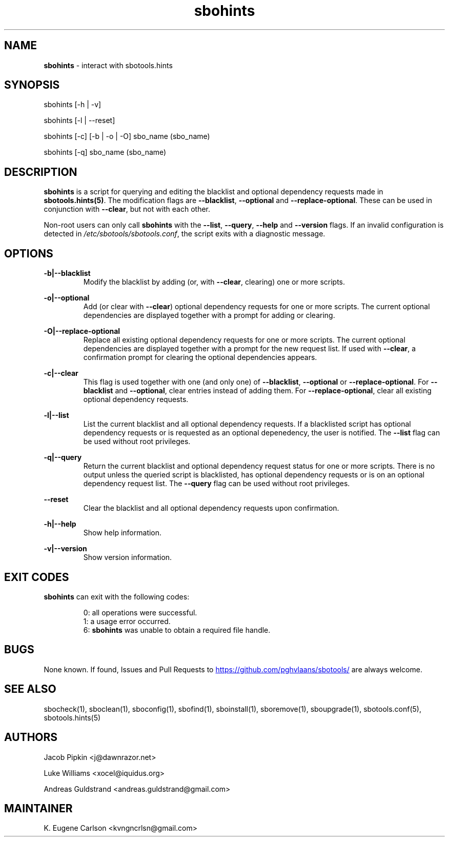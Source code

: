 .TH sbohints 1 "Pungenday, Chaos 38, 3191 YOLD" "sbotools 3.4.2" sbotools
.SH NAME
.P
.B
sbohints
- interact with sbotools.hints
.SH SYNOPSIS
.P
sbohints [-h | -v]
.P
sbohints [-l | --reset]
.P
sbohints [-c] [-b | -o | -O] sbo_name (sbo_name)
.P
sbohints [-q] sbo_name (sbo_name)
.SH DESCRIPTION
.P
.B
sbohints
is a script for querying and editing the blacklist
and optional dependency requests made in
.B
sbotools.hints(5)\fR\
\&. The modification flags are
.B
--blacklist\fR\
\&,
.B
--optional
and
.B
--replace-optional\fR\
\&. These can be used in conjunction with
.B
--clear\fR\
\&, but not with each other.
.P
Non-root users can only call
.B
sbohints
with the
.B
--list\fR\
\&,
.B
--query\fR\
\&,
.B
--help
and
.B
--version
flags. If an invalid configuration is detected in
.I
/etc/sbotools/sbotools.conf\fR\
\&, the script exits with a diagnostic message.
.SH OPTIONS
.P
.B
-b|--blacklist
.RS
Modify the blacklist by adding (or, with
.B
--clear\fR\
\&, clearing) one or more scripts.
.RE
.P
.B
-o|--optional
.RS
Add (or clear with
.B
--clear\fR\
\&) optional dependency requests for one or more
scripts. The current optional dependencies are displayed
together with a prompt for adding or clearing.
.RE
.P
.B
-O|--replace-optional
.RS
Replace all existing optional dependency requests for
one or more scripts. The current optional dependencies
are displayed together with a prompt for the new request
list. If used with
.B
--clear\fR\
\&, a confirmation prompt for clearing the optional
dependencies appears.
.RE
.P
.B
-c|--clear
.RS
This flag is used together with one (and only one) of
.B
--blacklist\fR\
\&,
.B
--optional
or
.B
--replace-optional\fR\
\&. For
.B
--blacklist
and
.B
--optional\fR\
\&, clear entries instead of adding them. For
.B
--replace-optional\fR\
\&, clear all existing optional dependency requests.
.RE
.P
.B
-l|--list
.RS
List the current blacklist and all optional dependency
requests. If a blacklisted script has optional dependency
requests or is requested as an optional depenedency, the
user is notified. The
.B
--list
flag can be used without root privileges.
.RE
.P
.B
-q|--query
.RS
Return the current blacklist and optional dependency request
status for one or more scripts. There is no output unless the
queried script is blacklisted, has optional dependency
requests or is on an optional dependency request list. The
.B
--query
flag can be used without root privileges.
.RE
.P
.B
--reset
.RS
Clear the blacklist and all optional dependency requests upon
confirmation.
.RE
.P
.B
-h|--help
.RS
Show help information.
.RE
.P
.B
-v|--version
.RS
Show version information.
.RE
.SH EXIT CODES
.P
.B
sbohints
can exit with the following codes:
.RS

0: all operations were successful.
.RE
.RS
1: a usage error occurred.
.RE
.RS
6:
.B
sbohints
was unable to obtain a required file handle.
.RE
.SH BUGS
.P
None known. If found, Issues and Pull Requests to
.UR https://github.com/pghvlaans/sbotools/
.UE
are always welcome.
.SH SEE ALSO
.P
sbocheck(1), sboclean(1), sboconfig(1), sbofind(1), sboinstall(1), sboremove(1), sboupgrade(1), sbotools.conf(5), sbotools.hints(5)
.SH AUTHORS
.P
Jacob Pipkin <j@dawnrazor.net>
.P
Luke Williams <xocel@iquidus.org>
.P
Andreas Guldstrand <andreas.guldstrand@gmail.com>
.SH MAINTAINER
.P
K. Eugene Carlson <kvngncrlsn@gmail.com>

